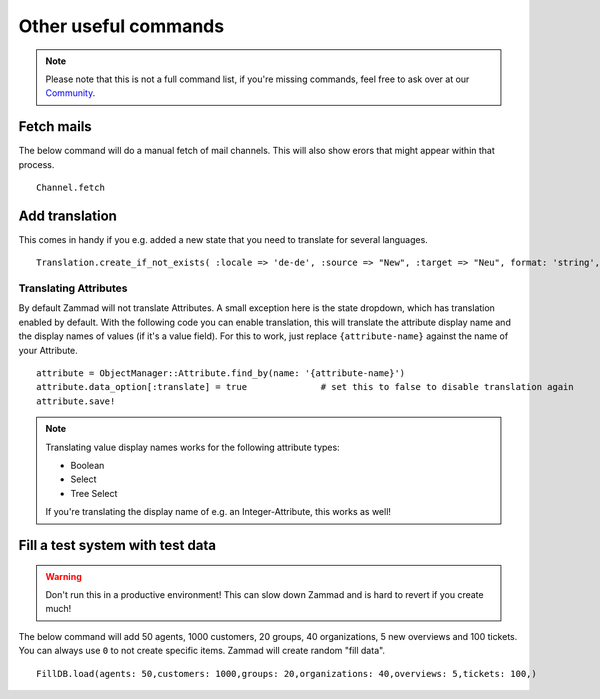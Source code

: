 Other useful commands
**********************

.. Note:: Please note that this is not a full command list, if you're missing commands, feel free to ask over at our `Community <https://community.zammad.org>`_.

Fetch mails
-----------

The below command will do a manual fetch of mail channels. This will also show erors that might appear within that process.
::

 Channel.fetch


Add translation
---------------

This comes in handy if you e.g. added a new state that you need to translate for several languages.
::

 Translation.create_if_not_exists( :locale => 'de-de', :source => "New", :target => "Neu", format: 'string', created_by_id: 1, updated_by_id: 1 )


Translating Attributes
~~~~~~~~~~~~~~~~~~~~~~

By default Zammad will not translate Attributes. A small exception here is the state dropdown, which has translation enabled by default.
With the following code you can enable translation, this will translate the attribute display name and the display names of values (if it's a value field).
For this to work, just replace ``{attribute-name}`` against the name of your Attribute. 
::
  
  attribute = ObjectManager::Attribute.find_by(name: '{attribute-name}')
  attribute.data_option[:translate] = true		# set this to false to disable translation again
  attribute.save!

.. Note:: Translating value display names works for the following attribute types:
  
  * Boolean
  * Select
  * Tree Select
  
  If you're translating the display name of e.g. an Integer-Attribute, this works as well!


Fill a test system with test data
---------------------------------

.. Warning:: Don't run this in a productive environment! This can slow down Zammad and is hard to revert if you create much!

The below command will add 50 agents, 1000 customers, 20 groups, 40 organizations, 5 new overviews and 100 tickets. 
You can always use ``0`` to not create specific items. Zammad will create random "fill data". 
::

 FillDB.load(agents: 50,customers: 1000,groups: 20,organizations: 40,overviews: 5,tickets: 100,)

